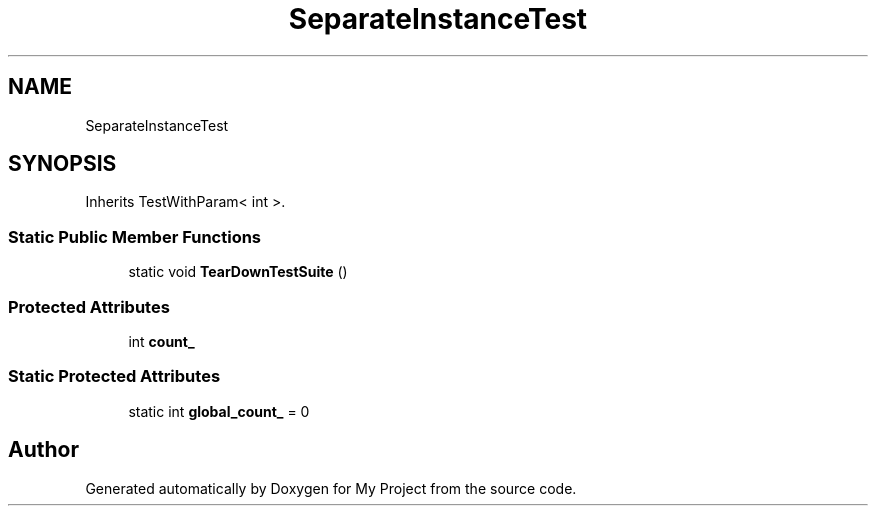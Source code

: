 .TH "SeparateInstanceTest" 3 "Wed Feb 1 2023" "Version Version 0.0" "My Project" \" -*- nroff -*-
.ad l
.nh
.SH NAME
SeparateInstanceTest
.SH SYNOPSIS
.br
.PP
.PP
Inherits TestWithParam< int >\&.
.SS "Static Public Member Functions"

.in +1c
.ti -1c
.RI "static void \fBTearDownTestSuite\fP ()"
.br
.in -1c
.SS "Protected Attributes"

.in +1c
.ti -1c
.RI "int \fBcount_\fP"
.br
.in -1c
.SS "Static Protected Attributes"

.in +1c
.ti -1c
.RI "static int \fBglobal_count_\fP = 0"
.br
.in -1c

.SH "Author"
.PP 
Generated automatically by Doxygen for My Project from the source code\&.
